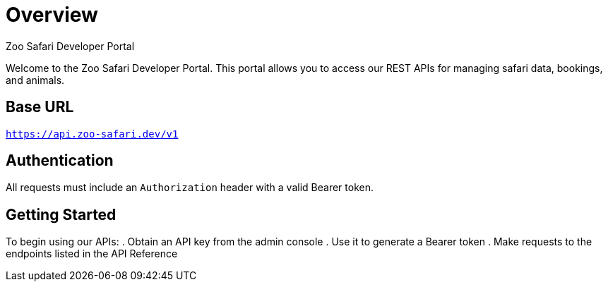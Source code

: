 = Overview
Zoo Safari Developer Portal

Welcome to the Zoo Safari Developer Portal. This portal allows you to access our REST APIs for managing safari data, bookings, and animals.

== Base URL
`https://api.zoo-safari.dev/v1`

== Authentication
All requests must include an `Authorization` header with a valid Bearer token.

== Getting Started
To begin using our APIs:
. Obtain an API key from the admin console
. Use it to generate a Bearer token
. Make requests to the endpoints listed in the API Reference
